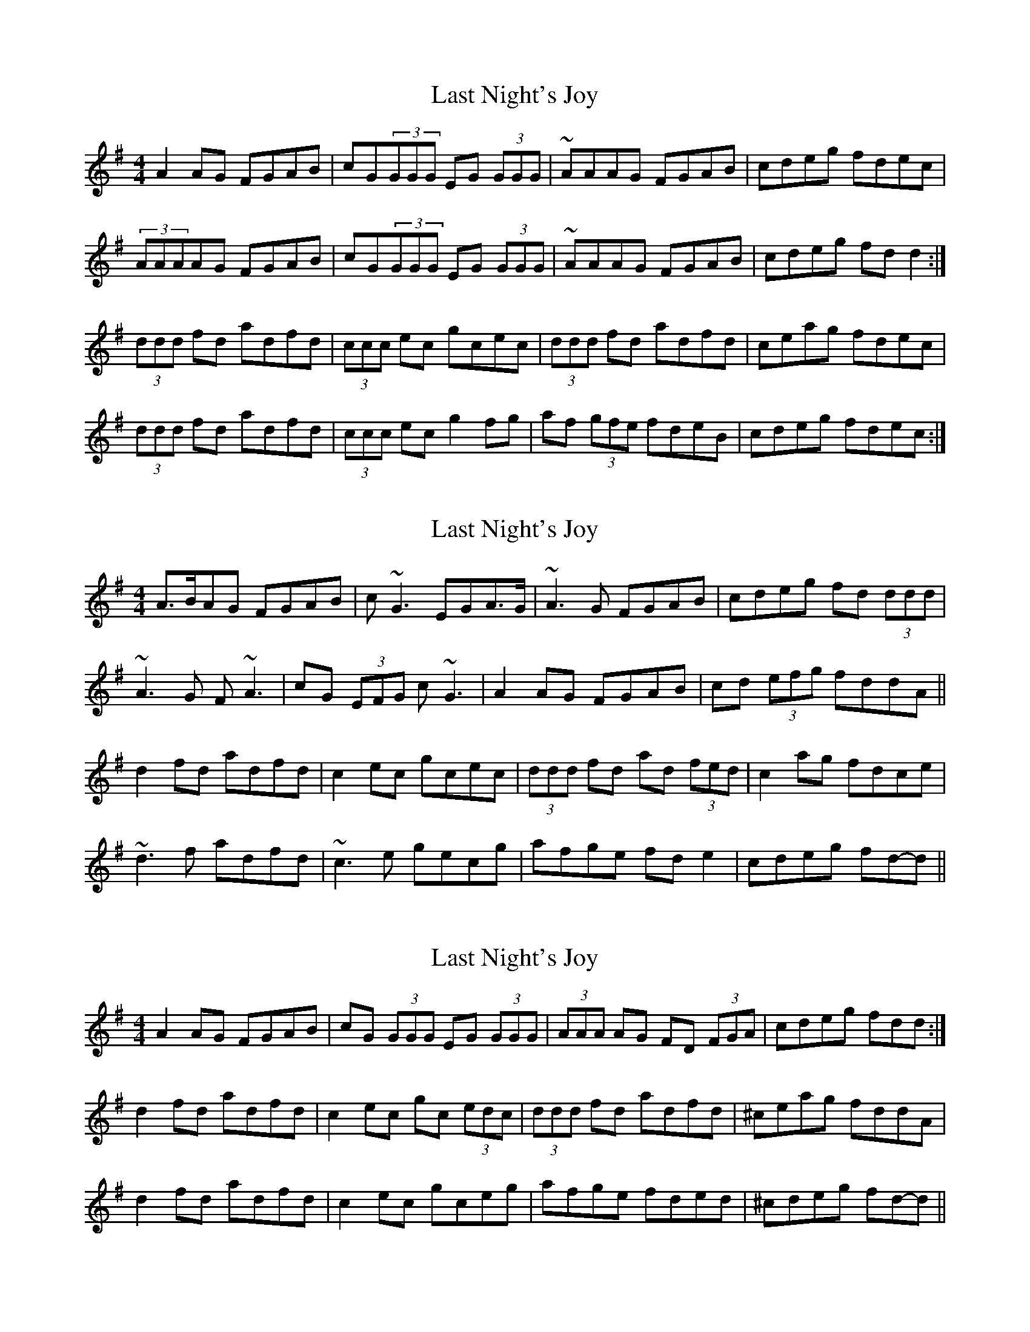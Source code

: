 X: 1
T: Last Night's Joy
Z: Bob himself
S: https://thesession.org/tunes/6010#setting6010
R: reel
M: 4/4
L: 1/8
K: Dmix
A2AG FGAB | cG(3GGG EG (3GGG | ~AAAG FGAB | cdeg fdec |
(3AAAAG FGAB | cG(3GGG EG (3GGG | ~AAAG FGAB | cdeg fdd2 :|
(3ddd fd adfd | (3ccc ec gcec |(3ddd fd adfd |ceag fdec |
(3ddd fd adfd | (3ccc ec g2fg | af (3gfe fdeB | cdeg fdec :|
X: 2
T: Last Night's Joy
Z: ceolachan
S: https://thesession.org/tunes/6010#setting17920
R: reel
M: 4/4
L: 1/8
K: Dmix
A>BAG FGAB | c ~G3 EGA>G | ~A3 G FGAB | cdeg fd (3ddd |~A3 G F ~A3 | cG (3EFG c ~G3 | A2 AG FGAB | cd (3efg fddA ||d2 fd adfd | c2 ec gcec | (3ddd fd ad (3fed | c2 ag fdce |~d3 f adfd | ~c3 e gecg | afge fd e2 | cdeg fd-d ||
X: 3
T: Last Night's Joy
Z: ceolachan
S: https://thesession.org/tunes/6010#setting17921
R: reel
M: 4/4
L: 1/8
K: Dmix
A2 AG FGAB | cG (3GGG EG (3GGG | (3AAA AG FD (3FGA | cdeg fdd :|d2 fd adfd | c2 ec gc (3edc | (3ddd fd adfd | ^ceag fddA |d2 fd adfd | c2 ec gceg | afge fded | ^cdeg fd-d ||
